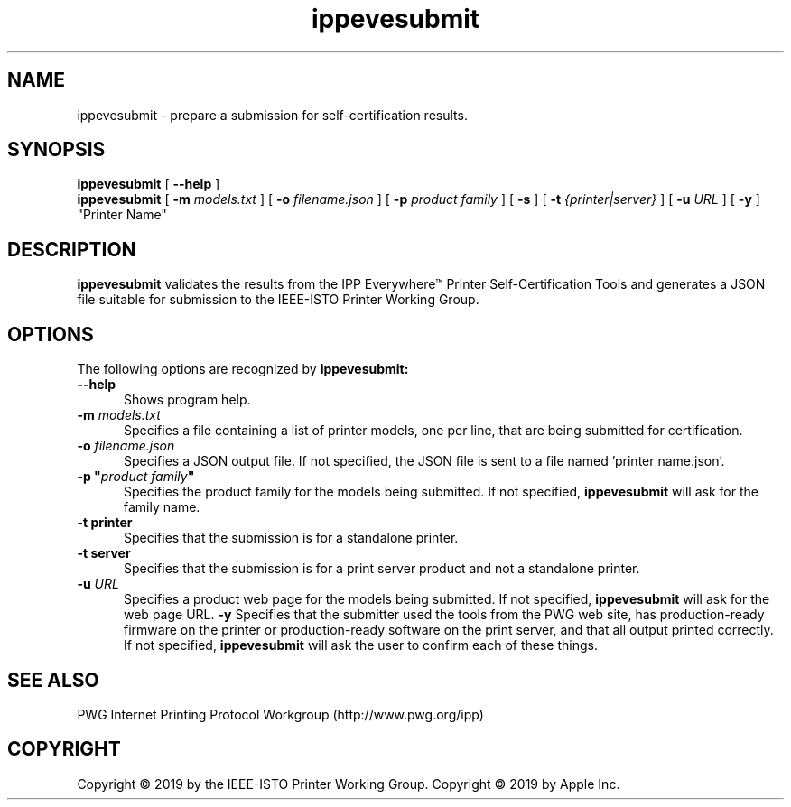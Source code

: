 .\"
.\" ippevesubmit man page.
.\"
.\" Copyright © 2019 by the IEEE-ISTO Printer Working Group.
.\" Copyright © 2019 by Apple Inc.
.\"
.\" Licensed under Apache License v2.0.  See the file "LICENSE" for more
.\" information.
.\"
.TH ippevesubmit 1 "IPP Everywhere Tools" "2019-06-27" "ISTO-PWG"
.SH NAME
ippevesubmit \- prepare a submission for self-certification results.
.SH SYNOPSIS
.B ippevesubmit
[
.B \-\-help
]
.br
.B ippevesubmit
[
.B \-m
.I models.txt
] [
.B \-o
.I filename.json
] [
.B \-p
.I "product family"
] [
.B \-s
] [
.B \-t
.I {printer|server}
] [
.B \-u
.I URL
] [
.B \-y
] "Printer Name"
.SH DESCRIPTION
.B ippevesubmit
validates the results from the IPP Everywhere\*(Tm Printer Self-Certification Tools and generates a JSON file suitable for submission to the IEEE-ISTO Printer Working Group.
.SH OPTIONS
The following options are recognized by
.B ippevesubmit:
.TP 5
.B \-\-help
Shows program help.
.TP 5
\fB\-m \fImodels.txt\fR
Specifies a file containing a list of printer models, one per line, that are being submitted for certification.
.TP 5
\fB\-o \fIfilename.json\fR
Specifies a JSON output file.
If not specified, the JSON file is sent to a file named 'printer name.json'.
.TP 5
\fB\-p "\fIproduct family\fB"\fR
Specifies the product family for the models being submitted.
If not specified,
.B ippevesubmit
will ask for the family name.
.TP 5
.B \-t printer
Specifies that the submission is for a standalone printer.
.TP 5
.B \-t server
Specifies that the submission is for a print server product and not a standalone printer.
.TP 5
\fB\-u \fIURL\fR
Specifies a product web page for the models being submitted.
If not specified,
.B ippevesubmit
will ask for the web page URL.
.B \-y
Specifies that the submitter used the tools from the PWG web site, has production-ready firmware on the printer or production-ready software on the print server, and that all output printed correctly.
If not specified,
.B ippevesubmit
will ask the user to confirm each of these things.
.SH SEE ALSO
PWG Internet Printing Protocol Workgroup (http://www.pwg.org/ipp)
.SH COPYRIGHT
Copyright \[co] 2019 by the IEEE-ISTO Printer Working Group.
Copyright \[co] 2019 by Apple Inc.
